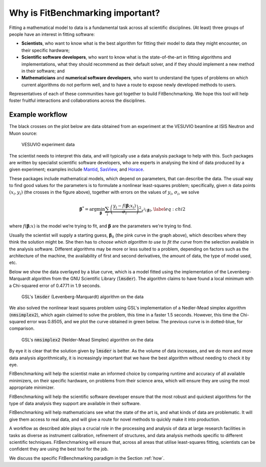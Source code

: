.. _why:

#################################
Why is FitBenchmarking important?
#################################

Fitting a mathematical model to data is a fundamental task across all
scientific disciplines.  (At least) three groups of people have an interest
in fitting software:

-  **Scientists**, who want to know what is the best algorithm for fitting
   their model to data they might encounter, on their specific hardware;

-  **Scientific software developers**, who want to know what is the
   state-of-the-art in fitting algorithms and implementations,
   what they should recommend as their default solver, and if they should
   implement a new method in their software; and

-  **Mathematicians** and **numerical software developers**, who want to understand the
   types of problems on which current algorithms do not perform well,
   and to have a route to expose newly developed methods to users.

Representatives of each of these communities have got together to build FitBenchmarking.
We hope this tool will help foster fruitful interactions and collaborations across the disciplines.


Example workflow
----------------

The black crosses on the plot below are data obtained from an experiment
at the VESUVIO beamline at ISIS Neutron and Muon source:

.. figure:: ../../images/start_for_EVS14188-90_processed_Gaussian_peaks_1_1.png  
   :alt: VESUVIO experiment data
   :width: 100.0%

   VESUVIO experiment data

The scientist needs to interpret this data, and will typically
use a data analysis package to help with this. Such packages are
written by specialist scientific software developers, who are experts in
analysing the kind of data produced by a given experiment;
examples include `Mantid <https://mantidproject.org/>`_,
`SasView <https://www.sasview.org>`_, and `Horace <https://horace.isis.rl.ac.uk>`_.

These packages include mathematical models, which depend on parameters,
that can describe the data.
The usual way to find good values for the parameters is to formulate a nonlinear
least-squares problem; specifically, given :math:`n` data points
:math:`(x_i, y_i)` (the crosses in the figure above), together
with errors on the values of :math:`y_i`, :math:`\sigma_i`, we solve

.. math:: {\boldsymbol{\beta}}^* = \arg \min_{{\boldsymbol{\beta}}} \underbrace{\sum_i \left( \frac{y_i - f({\boldsymbol{\beta}};x_i)}{\sigma_i} \right)^2}_{\chi^2({\boldsymbol{\beta}})},\label{eq:chi2}

where :math:`f({\boldsymbol{\beta}};x)` is the model we’re trying to
fit, and :math:`\boldsymbol{\beta}` are the parameters we're trying to
find.

Usually the scientist will supply a starting guess,
:math:`{\boldsymbol{\beta}}_0` (the pink curve in the graph above),
which describes where they think the solution might be.
She then has to *choose which algorithm to use to fit the curve*
from the selection available in the analysis software.
Different algorithms may be more or
less suited to a problem, depending on factors such as the architecture
of the machine, the availability of first and second derivatives, the
amount of data, the type of model used, etc.

Below we show the data overlayed by a blue curve, which is a model fitted using the
implementation of the Levenberg-Marquardt algorithm from the GNU Scientific Library (:code:`lmsder`).
The algorithm claims to have found a local minimum with a Chi-squared error of 
0.4771 in 1.9 seconds.

.. figure:: ../../images/lmsder_fit_for_EVS14188-90_processed_Gaussian_peaks_1_1.png
   :alt: VESUVIO experiment data: :code:`lmsder`
   :width: 100.0%

   GSL's :code:`lmsder` (Levenberg-Marquardt) algorithm on the data

We also solved the nonlinear least squares problem using GSL's implementation of
a Nedler-Mead simplex algorithm (:code:`nmsimplex2`), which again claimed to solve
the problem, this time in a faster 1.5 seconds.  However, this time the Chi-squared error was
0.8505, and we plot the curve obtained in green below.  The previous curve
is in dotted-blue, for comparison.
   
.. figure:: ../../images/nmsimplex2_fit_for_EVS14188-90_processed_Gaussian_peaks_1_1.png
   :alt: VESUVIO experiment data: :code:`nmsimplex2`
   :width: 100.0%

   GSL's :code:`nmsimplex2` (Nelder-Mead Simplex) algorithm on the data

By eye it is clear that the solution given by :code:`lmsder` is better.
As the volume of data increases, and we do more and more data analysis
algorithmically, it is increasingly important that we have the best algorithm
without needing to check it by eye.  

FitBenchmarking will help the scientist make an informed choice by
comparing runtime and accuracy of all available minimizers, on their
specific hardware, on problems from their science area, which will
ensure they are using the most appropriate minimizer. 

FitBenchmarking will help the scientific software developer ensure
that the most robust and quickest algorithms for the type of data
analysis they support are available in their software.

FitBenchmarking will help mathematicians see what the state of the
art is, and what kinds of data are problematic.  It will give
them access to real data, and will give a route for novel methods to
quickly make it into production.

A workflow as described able plays a crucial role in the processing and analysis of
data at large research facilities in tasks as diverse as instrument
calibration, refinement of structures, and data analysis methods specific
to different scientific techniques. FitBenchmarking will ensure that, across
all areas that utilise least-squares fitting, scientists can be confident they are
using the best tool for the job.
   
We discuss the specific
FitBenchmarking paradigm in the Section :ref:`how`.
